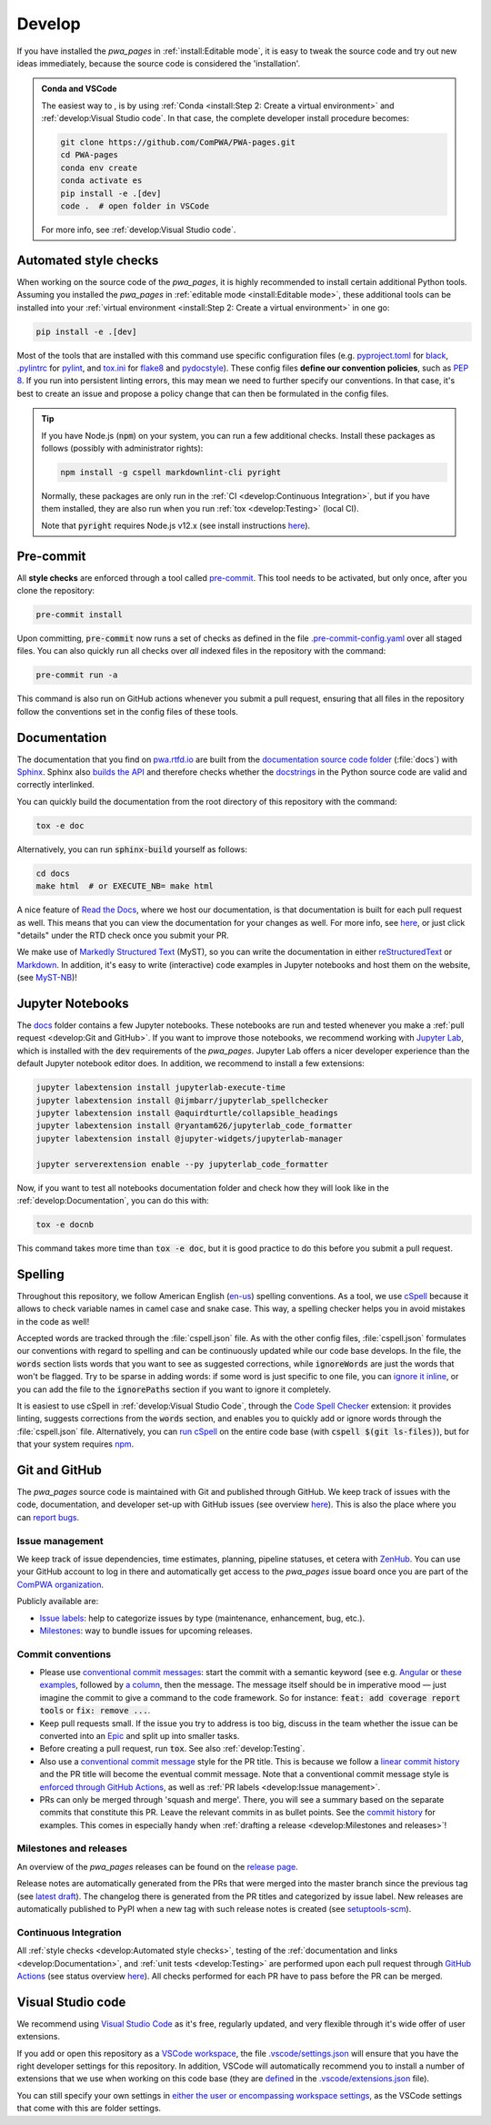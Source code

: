 .. cSpell:ignore aquirdturtle docnb htmlcov ijmbarr labextension pylintrc
.. cSpell:ignore ryantam serverextension testenv

Develop
=======

.. image:: https://img.shields.io/badge/Gitpod-ready--to--code-blue?logo=gitpod
  :alt: GitPod
  :target: https://gitpod.io/#https://github.com/ComPWA/PWA-pages

If you have installed the `pwa_pages` in :ref:`install:Editable mode`, it is
easy to tweak the source code and try out new ideas immediately, because the
source code is considered the 'installation'.

.. admonition:: Conda and VSCode
  :class: dropdown

  The easiest way to , is by using :ref:`Conda <install:Step 2: Create a
  virtual environment>` and :ref:`develop:Visual Studio code`. In that case,
  the complete developer install procedure becomes:

  .. code-block:: shell

    git clone https://github.com/ComPWA/PWA-pages.git
    cd PWA-pages
    conda env create
    conda activate es
    pip install -e .[dev]
    code .  # open folder in VSCode

  For more info, see :ref:`develop:Visual Studio code`.


Automated style checks
----------------------

When working on the source code of the `pwa_pages`, it is highly recommended to
install certain additional Python tools. Assuming you installed the `pwa_pages`
in :ref:`editable mode <install:Editable mode>`, these additional tools can be
installed into your :ref:`virtual environment <install:Step 2: Create a virtual
environment>` in one go:

.. code-block:: shell

  pip install -e .[dev]

Most of the tools that are installed with this command use specific
configuration files (e.g. `pyproject.toml
<https://github.com/ComPWA/PWA-pages/blob/master/pyproject.toml>`_ for `black
<https://black.readthedocs.io/>`_, `.pylintrc
<https://github.com/ComPWA/PWA-pages/blob/master/.pylintrc>`_ for `pylint
<http://pylint.pycqa.org/en/latest/>`_, and `tox.ini
<https://github.com/ComPWA/PWA-pages/blob/master/tox.ini>`__ for `flake8
<https://flake8.pycqa.org/>`_ and `pydocstyle <http://www.pydocstyle.org/>`_).
These config files **define our convention policies**, such as :pep:`8`. If you
run into persistent linting errors, this may mean we need to further specify
our conventions. In that case, it's best to create an issue and propose a
policy change that can then be formulated in the config files.

.. tip::
  :class: dropdown

  If you have Node.js (:code:`npm`) on your system, you can run a few
  additional checks. Install these packages as follows (possibly with
  administrator rights):

  .. code-block:: bash

    npm install -g cspell markdownlint-cli pyright

  Normally, these packages are only run in the :ref:`CI <develop:Continuous
  Integration>`, but if you have them installed, they are also run when you run
  :ref:`tox <develop:Testing>` (local CI).

  Note that :code:`pyright` requires Node.js v12.x (see install instructions
  `here <https://nodejs.org/en/download/package-manager>`__).


Pre-commit
----------

All **style checks** are enforced through a tool called `pre-commit
<https://pre-commit.com/>`__. This tool needs to be activated, but only once,
after you clone the repository:

.. code-block:: shell

  pre-commit install

Upon committing, :code:`pre-commit` now runs a set of checks as defined in the
file `.pre-commit-config.yaml
<https://github.com/ComPWA/PWA-pages/blob/master/.pre-commit-config.yaml>`_
over all staged files. You can also quickly run all checks over *all* indexed
files in the repository with the command:

.. code-block:: shell

  pre-commit run -a

This command is also run on GitHub actions whenever you submit a pull request,
ensuring that all files in the repository follow the conventions set in the
config files of these tools.


Documentation
-------------

The documentation that you find on `pwa.rtfd.io <http://pwa.rtfd.io>`_ are
built from the `documentation source code folder
<https://github.com/ComPWA/PWA-pages/tree/master/docs>`_ (:file:`docs`) with
`Sphinx <https://www.sphinx-doc.org>`_. Sphinx also `builds the API
<https://www.sphinx-doc.org/en/master/man/sphinx-apidoc.html>`_ and therefore
checks whether the `docstrings <https://www.python.org/dev/peps/pep-0257/>`_ in
the Python source code are valid and correctly interlinked.

You can quickly build the documentation from the root directory of this
repository with the command:

.. code-block:: shell

  tox -e doc

Alternatively, you can run :code:`sphinx-build` yourself as follows:

.. code-block:: shell

  cd docs
  make html  # or EXECUTE_NB= make html

A nice feature of `Read the Docs <https://readthedocs.org/>`_, where we host
our documentation, is that documentation is built for each pull request as
well. This means that you can view the documentation for your changes as well.
For more info, see `here
<https://docs.readthedocs.io/en/stable/guides/autobuild-docs-for-pull-requests.html>`__,
or just click "details" under the RTD check once you submit your PR.

We make use of `Markedly Structured Text <https://myst-parser.readthedocs.io>`_
(MyST), so you can write the documentation in either `reStructuredText
<https://www.sphinx-doc.org/en/master/usage/restructuredtext/basics.html>`_ or
`Markdown <https://www.markdownguide.org>`_. In addition, it's easy to write
(interactive) code examples in Jupyter notebooks and host them on the website,
(see `MyST-NB <https://myst-nb.readthedocs.io>`_)!


Jupyter Notebooks
-----------------

.. margin::

  .. tip::
    Sometimes it happens that your Jupyter installation does not recognize your
    :ref:`virtual environment <install:Step 2: Create a virtual environment>`.
    In that case, have a look at `these instructions
    <https://ipython.readthedocs.io/en/stable/install/kernel_install.html#kernels-for-different-environments>`__.

The `docs <https://github.com/ComPWA/PWA-pages/tree/master/docs>`_ folder
contains a few Jupyter notebooks. These notebooks are run and tested whenever
you make a :ref:`pull request <develop:Git and GitHub>`. If you want to improve
those notebooks, we recommend working with `Jupyter Lab
<https://jupyterlab.readthedocs.io/en/stable/>`_, which is installed with the
:code:`dev` requirements of the `pwa_pages`. Jupyter Lab offers a nicer
developer experience than the default Jupyter notebook editor does. In
addition, we recommend to install a few extensions:

.. code-block:: shell

  jupyter labextension install jupyterlab-execute-time
  jupyter labextension install @ijmbarr/jupyterlab_spellchecker
  jupyter labextension install @aquirdturtle/collapsible_headings
  jupyter labextension install @ryantam626/jupyterlab_code_formatter
  jupyter labextension install @jupyter-widgets/jupyterlab-manager

  jupyter serverextension enable --py jupyterlab_code_formatter

Now, if you want to test all notebooks documentation folder and check how they
will look like in the :ref:`develop:Documentation`, you can do this with:

.. code-block:: shell

  tox -e docnb

This command takes more time than :code:`tox -e doc`, but it is good practice
to do this before you submit a pull request.


Spelling
--------

Throughout this repository, we follow American English (`en-us
<https://www.andiamo.co.uk/resources/iso-language-codes/>`_) spelling
conventions. As a tool, we use `cSpell
<https://github.com/streetsidesoftware/cspell/blob/master/packages/cspell/README.md>`_
because it allows to check variable names in camel case and snake case.  This
way, a spelling checker helps you in avoid mistakes in the code as well!

Accepted words are tracked through the :file:`cspell.json` file. As with the
other config files, :file:`cspell.json` formulates our conventions with regard
to spelling and can be continuously updated while our code base develops. In
the file, the :code:`words` section lists words that you want to see as
suggested corrections, while :code:`ignoreWords` are just the words that won't
be flagged. Try to be sparse in adding words: if some word is just specific to
one file, you can `ignore it inline
<https://www.npmjs.com/package/cspell#ignore>`_, or you can add the file to the
:code:`ignorePaths` section if you want to ignore it completely.

It is easiest to use cSpell in :ref:`develop:Visual Studio Code`, through
the `Code Spell Checker
<https://marketplace.visualstudio.com/items?itemName=streetsidesoftware.code-spell-checker>`_
extension: it provides linting, suggests corrections from the :code:`words`
section, and enables you to quickly add or ignore words through the
:file:`cspell.json` file. Alternatively, you can `run cSpell
<https://www.npmjs.com/package/cspell#installation>`__ on the entire code base
(with :code:`cspell $(git ls-files)`), but for that your system requires `npm
<https://www.npmjs.com/>`_.


Git and GitHub
--------------

The `pwa_pages` source code is maintained with Git and published through
GitHub. We keep track of issues with the code, documentation, and developer
set-up with GitHub issues (see overview `here
<https://github.com/ComPWA/PWA-pages/issues>`__). This is also the place where
you can `report bugs <https://github.com/ComPWA/PWA-pages/issues/new/choose>`_.


Issue management
^^^^^^^^^^^^^^^^

We keep track of issue dependencies, time estimates, planning, pipeline
statuses, et cetera with `ZenHub <https://app.zenhub.com>`_. You can use your
GitHub account to log in there and automatically get access to the `pwa_pages`
issue board once you are part of the `ComPWA organization
<https://github.com/ComPWA>`_.

Publicly available are:

* `Issue labels <https://github.com/ComPWA/PWA-pages/labels>`_: help to
  categorize issues by type (maintenance, enhancement, bug, etc.).

* `Milestones
  <https://github.com/ComPWA/PWA-pages/milestones?direction=asc&sort=title&state=open>`__:
  way to bundle issues for upcoming releases.


Commit conventions
^^^^^^^^^^^^^^^^^^

* Please use
  `conventional commit messages <https://www.conventionalcommits.org/>`_: start
  the commit with a semantic keyword (see e.g. `Angular
  <https://github.com/angular/angular/blob/master/CONTRIBUTING.md#type>`_ or
  `these examples <https://seesparkbox.com/foundry/semantic_commit_messages>`_,
  followed by `a column <https://git-scm.com/docs/git-interpret-trailers>`_,
  then the message. The message itself should be in imperative mood — just
  imagine the commit to give a command to the code framework. So for instance:
  :code:`feat: add coverage report tools` or :code:`fix: remove ...`.

* Keep pull requests small. If the issue you try to address is too big, discuss
  in the team whether the issue can be converted into an `Epic
  <https://blog.zenhub.com/working-with-epics-in-github>`_ and split up into
  smaller tasks.

* Before creating a pull request, run :code:`tox`. See also
  :ref:`develop:Testing`.

* Also use a
  `conventional commit message <https://www.conventionalcommits.org/>`_ style
  for the PR title. This is because we follow a `linear commit history
  <https://docs.github.com/en/github/administering-a-repository/requiring-a-linear-commit-history>`_
  and the PR title will become the eventual commit message. Note that a
  conventional commit message style is `enforced through GitHub Actions
  <https://github.com/ComPWA/PWA-pages/actions?query=workflow%3A%22PR+linting%22>`_,
  as well as :ref:`PR labels <develop:Issue management>`.

* PRs can only be merged through 'squash and merge'. There, you will see a
  summary based on the separate commits that constitute this PR. Leave the
  relevant commits in as bullet points. See the `commit history
  <https://github.com/ComPWA/PWA-pages/commits/master>`_ for examples. This
  comes in especially handy when :ref:`drafting a release <develop:Milestones
  and releases>`!


Milestones and releases
^^^^^^^^^^^^^^^^^^^^^^^

An overview of the `pwa_pages` releases can be found on the `release page
<https://github.com/ComPWA/PWA-pages/releases>`__.

Release notes are automatically generated from the PRs that were merged into
the master branch since the previous tag (see `latest draft
<https://github.com/ComPWA/PWA-pages/releases>`_). The changelog there is
generated from the PR titles and categorized by issue label. New releases are
automatically published to PyPI when a new tag with such release notes is
created (see `setuptools-scm <https://pypi.org/project/setuptools-scm>`_).


Continuous Integration
^^^^^^^^^^^^^^^^^^^^^^

All :ref:`style checks <develop:Automated style checks>`, testing of the
:ref:`documentation and links <develop:Documentation>`, and :ref:`unit tests
<develop:Testing>` are performed upon each pull request through `GitHub Actions
<https://docs.github.com/en/actions>`_ (see status overview `here
<https://github.com/ComPWA/PWA-pages/actions>`__). All checks performed for
each PR have to pass before the PR can be merged.


Visual Studio code
------------------

We recommend using `Visual Studio Code <https://code.visualstudio.com/>`_ as
it's free, regularly updated, and very flexible through it's wide offer of user
extensions.

If you add or open this repository as a `VSCode workspace
<https://code.visualstudio.com/docs/editor/multi-root-workspaces>`_, the file
`.vscode/settings.json
<https://github.com/ComPWA/PWA-pages/blob/master/.vscode/settings.json>`_ will
ensure that you have the right developer settings for this repository. In
addition, VSCode will automatically recommend you to install a number of
extensions that we use when working on this code base (they are `defined
<https://code.visualstudio.com/updates/v1_6#_workspace-extension-recommendations>`__
in the `.vscode/extensions.json
<https://github.com/ComPWA/PWA-pages/blob/master/.vscode/extensions.json>`_
file).

You can still specify your own settings in `either the user or encompassing
workspace settings <https://code.visualstudio.com/docs/getstarted/settings>`_,
as the VSCode settings that come with this are folder settings.
